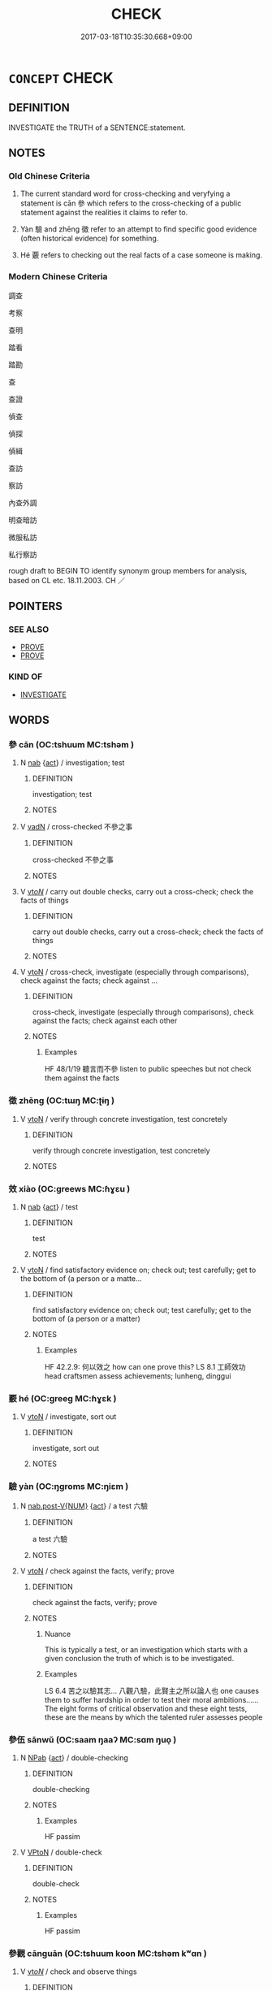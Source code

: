 # -*- mode: mandoku-tls-view -*-
#+TITLE: CHECK
#+DATE: 2017-03-18T10:35:30.668+09:00        
#+STARTUP: content
* =CONCEPT= CHECK
:PROPERTIES:
:CUSTOM_ID: uuid-bb9ab141-adfb-443f-9908-f7485cbd7560
:SYNONYM+:  MAKE SURE
:SYNONYM+:  CONFIRM
:SYNONYM+:  VERIFY
:SYNONYM+:  EXAMINE
:SYNONYM+:  INSPECT
:SYNONYM+:  LOOK AT
:SYNONYM+:  LOOK OVER
:SYNONYM+:  SCRUTINIZE
:SYNONYM+:  SURVEY
:SYNONYM+:  STUDY
:SYNONYM+:  INVESTIGATE
:SYNONYM+:  RESEARCH
:SYNONYM+:  PROBE
:SYNONYM+:  LOOK INTO
:SYNONYM+:  INQUIRE INTO
:SYNONYM+:  CHECK OUT
:SYNONYM+:  GIVE SOMETHING A ONCE-OVER
:TR_ZH: 檢驗
:TR_OCH: 參
:END:
** DEFINITION

INVESTIGATE the TRUTH of a SENTENCE:statement.

** NOTES

*** Old Chinese Criteria
1. The current standard word for cross-checking and veryfying a statement is cān 參 which refers to the cross-checking of a public statement against the realities it claims to refer to.

2. Yàn 驗 and zhēng 徵 refer to an attempt to find specific good evidence (often historical evidence) for something.

3. Hé 覈 refers to checking out the real facts of a case someone is making.

*** Modern Chinese Criteria
調查

考察

查明

踏看

踏勘

查

查證

偵查

偵探

偵緝

查訪

察訪

內查外調

明查暗訪

微服私訪

私行察訪

rough draft to BEGIN TO identify synonym group members for analysis, based on CL etc. 18.11.2003. CH ／

** POINTERS
*** SEE ALSO
 - [[tls:concept:PROVE][PROVE]]
 - [[tls:concept:PROVE][PROVE]]

*** KIND OF
 - [[tls:concept:INVESTIGATE][INVESTIGATE]]

** WORDS
   :PROPERTIES:
   :VISIBILITY: children
   :END:
*** 參 cān (OC:tshuum MC:tshəm )
:PROPERTIES:
:CUSTOM_ID: uuid-581593fe-bff1-4600-8640-0440325b542c
:Char+: 參(28,9/11) 
:GY_IDS+: uuid-c8edb223-5773-41f1-b955-ee7c86792290
:PY+: cān     
:OC+: tshuum     
:MC+: tshəm     
:END: 
**** N [[tls:syn-func::#uuid-76be1df4-3d73-4e5f-bbc2-729542645bc8][nab]] {[[tls:sem-feat::#uuid-f55cff2f-f0e3-4f08-a89c-5d08fcf3fe89][act]]} / investigation; test
:PROPERTIES:
:CUSTOM_ID: uuid-8ddb5efb-3801-4e88-b36e-032d4d6c5d72
:WARRING-STATES-CURRENCY: 3
:END:
****** DEFINITION

investigation; test

****** NOTES

**** V [[tls:syn-func::#uuid-fed035db-e7bd-4d23-bd05-9698b26e38f9][vadN]] / cross-checked 不參之事
:PROPERTIES:
:CUSTOM_ID: uuid-5836b518-af8c-47e2-8299-6959edf8f381
:WARRING-STATES-CURRENCY: 3
:END:
****** DEFINITION

cross-checked 不參之事

****** NOTES

**** V [[tls:syn-func::#uuid-53cee9f8-4041-45e5-ae55-f0bfdec33a11][vt/oN/]] / carry out double checks, carry out a cross-check; check the facts of things
:PROPERTIES:
:CUSTOM_ID: uuid-3886b2ba-ce3c-4672-9222-7b6ad5d65b5b
:END:
****** DEFINITION

carry out double checks, carry out a cross-check; check the facts of things

****** NOTES

**** V [[tls:syn-func::#uuid-fbfb2371-2537-4a99-a876-41b15ec2463c][vtoN]] / cross-check, investigate (especially through comparisons), check against the facts;  check against ...
:PROPERTIES:
:CUSTOM_ID: uuid-4a385b5e-37ab-4306-a061-bbbd330d8b6c
:WARRING-STATES-CURRENCY: 5
:END:
****** DEFINITION

cross-check, investigate (especially through comparisons), check against the facts;  check against each other

****** NOTES

******* Examples
HF 48/1/19 聽言而不參 listen to public speeches but not check them against the facts

*** 徵 zhēng (OC:tɯŋ MC:ʈɨŋ )
:PROPERTIES:
:CUSTOM_ID: uuid-9afebf2b-cb5f-4ef6-bd1f-67677d52da8d
:Char+: 徵(60,12/15) 
:GY_IDS+: uuid-033c5e08-d25f-47e0-9849-2cf3787dadb7
:PY+: zhēng     
:OC+: tɯŋ     
:MC+: ʈɨŋ     
:END: 
**** V [[tls:syn-func::#uuid-fbfb2371-2537-4a99-a876-41b15ec2463c][vtoN]] / verify through concrete investigation, test concretely
:PROPERTIES:
:CUSTOM_ID: uuid-59a3c01e-9582-4c68-800f-9fda0adb40e2
:WARRING-STATES-CURRENCY: 4
:END:
****** DEFINITION

verify through concrete investigation, test concretely

****** NOTES

*** 效 xiào (OC:ɡreews MC:ɦɣɛu )
:PROPERTIES:
:CUSTOM_ID: uuid-a7c2b6b1-eddc-45a1-b069-2c05d5f384ce
:Char+: 效(66,6/10) 
:GY_IDS+: uuid-2f1dee22-3b59-4569-b435-4b8cc6c0550d
:PY+: xiào     
:OC+: ɡreews     
:MC+: ɦɣɛu     
:END: 
**** N [[tls:syn-func::#uuid-76be1df4-3d73-4e5f-bbc2-729542645bc8][nab]] {[[tls:sem-feat::#uuid-f55cff2f-f0e3-4f08-a89c-5d08fcf3fe89][act]]} / test
:PROPERTIES:
:CUSTOM_ID: uuid-ee972be7-3a61-4ee8-80e2-0f87e10445c4
:WARRING-STATES-CURRENCY: 3
:END:
****** DEFINITION

test

****** NOTES

**** V [[tls:syn-func::#uuid-fbfb2371-2537-4a99-a876-41b15ec2463c][vtoN]] / find satisfactory evidence on; check out; test carefully; get to the bottom of (a person or a matte...
:PROPERTIES:
:CUSTOM_ID: uuid-14dda8e2-8bdf-482f-b7d1-a7c361de51ee
:WARRING-STATES-CURRENCY: 3
:END:
****** DEFINITION

find satisfactory evidence on; check out; test carefully; get to the bottom of (a person or a matter)

****** NOTES

******* Examples
HF 42.2.9: 何以效之 how can one prove this? LS 8.1 工師效功 head craftsmen assess achievements; lunheng, dinggui

*** 覈 hé (OC:ɡreeɡ MC:ɦɣɛk )
:PROPERTIES:
:CUSTOM_ID: uuid-5990b1b0-1a94-40ba-961f-d59a38ad8229
:Char+: 覈(146,13/19) 
:GY_IDS+: uuid-1402ede2-a657-472f-8765-a1ef7e71b4aa
:PY+: hé     
:OC+: ɡreeɡ     
:MC+: ɦɣɛk     
:END: 
**** V [[tls:syn-func::#uuid-fbfb2371-2537-4a99-a876-41b15ec2463c][vtoN]] / investigate, sort out
:PROPERTIES:
:CUSTOM_ID: uuid-51545564-842e-4d5c-b638-9ad44c0c0650
:WARRING-STATES-CURRENCY: 3
:END:
****** DEFINITION

investigate, sort out

****** NOTES

*** 驗 yàn (OC:ŋɡroms MC:ŋiɛm )
:PROPERTIES:
:CUSTOM_ID: uuid-452a61de-e92e-420c-bbf4-8104b7e835d6
:Char+: 驗(187,13/23) 
:GY_IDS+: uuid-371da674-8251-49d1-9154-09be23f9b87f
:PY+: yàn     
:OC+: ŋɡroms     
:MC+: ŋiɛm     
:END: 
**** N [[tls:syn-func::#uuid-a83c5ff7-f773-421d-b814-f161c6c50be8][nab.post-V{NUM}]] {[[tls:sem-feat::#uuid-f55cff2f-f0e3-4f08-a89c-5d08fcf3fe89][act]]} / a test  六驗
:PROPERTIES:
:CUSTOM_ID: uuid-7c4ccada-63f5-48cb-8b96-b83a6a63eee0
:WARRING-STATES-CURRENCY: 3
:END:
****** DEFINITION

a test  六驗

****** NOTES

**** V [[tls:syn-func::#uuid-fbfb2371-2537-4a99-a876-41b15ec2463c][vtoN]] / check against the facts, verify; prove
:PROPERTIES:
:CUSTOM_ID: uuid-a7c591e5-29b0-4443-b455-3c947c8beeab
:WARRING-STATES-CURRENCY: 5
:END:
****** DEFINITION

check against the facts, verify; prove

****** NOTES

******* Nuance
This is typically a test, or an investigation which starts with a given conclusion the truth of which is to be investigated.

******* Examples
LS 6.4 苦之以驗其志... 八觀八驗，此賢主之所以論人也 one causes them to suffer hardship in order to test their moral ambitions...... The eight forms of critical observation and these eight tests, these are the means by which the talented ruler assesses people

*** 參伍 sānwǔ (OC:saam ŋaaʔ MC:sɑm ŋuo̝ )
:PROPERTIES:
:CUSTOM_ID: uuid-37b7a414-00c9-4df2-9ea2-b3cbb10d5214
:Char+: 參(28,9/11) 伍(9,4/6) 
:GY_IDS+: uuid-c2ae9565-8920-42e9-b8ad-9bb71a936eb7 uuid-1864314e-bd92-40b9-9ebb-213709f8951a
:PY+: sān wǔ    
:OC+: saam ŋaaʔ    
:MC+: sɑm ŋuo̝    
:END: 
**** N [[tls:syn-func::#uuid-db0698e7-db2f-4ee3-9a20-0c2b2e0cebf0][NPab]] {[[tls:sem-feat::#uuid-f55cff2f-f0e3-4f08-a89c-5d08fcf3fe89][act]]} / double-checking
:PROPERTIES:
:CUSTOM_ID: uuid-486ddcfe-519c-4778-9ce1-224fa42bfcf5
:WARRING-STATES-CURRENCY: 3
:END:
****** DEFINITION

double-checking

****** NOTES

******* Examples
HF passim

**** V [[tls:syn-func::#uuid-98f2ce75-ae37-4667-90ff-f418c4aeaa33][VPtoN]] / double-check
:PROPERTIES:
:CUSTOM_ID: uuid-39e8601c-cae0-4a13-81f0-c1da11c3ff2c
:WARRING-STATES-CURRENCY: 3
:END:
****** DEFINITION

double-check

****** NOTES

******* Examples
HF passim

*** 參觀 cānguān (OC:tshuum koon MC:tshəm kʷɑn )
:PROPERTIES:
:CUSTOM_ID: uuid-7b43b764-6c5d-4b5b-9448-5bbdc1390577
:Char+: 參(28,9/11) 觀(147,18/25) 
:GY_IDS+: uuid-c8edb223-5773-41f1-b955-ee7c86792290 uuid-1ffc5c6e-6f91-4844-8af8-a8df704701ea
:PY+: cān guān    
:OC+: tshuum koon    
:MC+: tshəm kʷɑn    
:END: 
**** V [[tls:syn-func::#uuid-53cee9f8-4041-45e5-ae55-f0bfdec33a11][vt/oN/]] / check and observe things
:PROPERTIES:
:CUSTOM_ID: uuid-deaa8f07-3c4b-4c56-b34e-9e5f2dd2d9cc
:END:
****** DEFINITION

check and observe things

****** NOTES

*** 參驗 cānyàn (OC:tshuum ŋɡroms MC:tshəm ŋiɛm )
:PROPERTIES:
:CUSTOM_ID: uuid-e90c3097-9a2c-4e66-b70d-35fc6a71943d
:Char+: 參(28,9/11) 驗(187,13/23) 
:GY_IDS+: uuid-c8edb223-5773-41f1-b955-ee7c86792290 uuid-371da674-8251-49d1-9154-09be23f9b87f
:PY+: cān yàn    
:OC+: tshuum ŋɡroms    
:MC+: tshəm ŋiɛm    
:END: 
**** N [[tls:syn-func::#uuid-db0698e7-db2f-4ee3-9a20-0c2b2e0cebf0][NPab]] {[[tls:sem-feat::#uuid-96def379-6e8a-47f7-8ebb-062e11bcb02d][factual]]} / cross-checked evidence
:PROPERTIES:
:CUSTOM_ID: uuid-8f6eded1-f1be-405a-8096-f7aafb335936
:WARRING-STATES-CURRENCY: 3
:END:
****** DEFINITION

cross-checked evidence

****** NOTES

**** V [[tls:syn-func::#uuid-98f2ce75-ae37-4667-90ff-f418c4aeaa33][VPtoN]] / cross-check and verify (the evidence)
:PROPERTIES:
:CUSTOM_ID: uuid-5279ef0c-2611-4650-9b08-741ec51d47f8
:WARRING-STATES-CURRENCY: 3
:END:
****** DEFINITION

cross-check and verify (the evidence)

****** NOTES

******* Examples
HF 11.3.51: 今人主不合參驗而行誅 nowadays the rulers do not collate and cross-check the facts and then carry out punishments

** BIBLIOGRAPHY
bibliography:../core/tlsbib.bib
